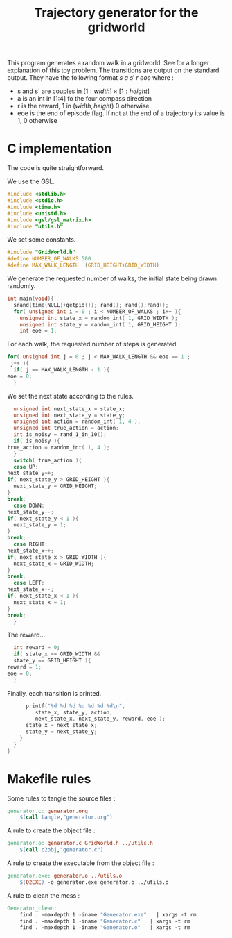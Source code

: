 #+TITLE: Trajectory generator for the gridworld

This program generates a random walk in a gridworld. See \cite{ng2000algorithms} for a longer explanation of this toy problem. The transitions are output on the standard output. They have the following format $s~a~s'~r~eoe$ where : 
 - s and s' are couples in $[1:width] \times [1:height]$
 - a is an int in [1:4] fo the four compass direction
 - r is the reward, 1 in $(width,height)$ 0 otherwise
 - eoe is the end of episode flag. If not at the end of a trajectory its value is 1, 0 otherwise
* C implementation
The code is quite straightforward.

We use the GSL.
#+begin_src c :tangle generator.c :main no
#include <stdlib.h>
#include <stdio.h>
#include <time.h>
#include <unistd.h>
#include <gsl/gsl_matrix.h>
#include "utils.h"
#+end_src

We set some constants.
#+begin_src c :tangle generator.c :main no
#include "GridWorld.h"
#define NUMBER_OF_WALKS 500
#define MAX_WALK_LENGTH  (GRID_HEIGHT+GRID_WIDTH)
#+end_src

We generate the requested number of walks, the initial state being drawn randomly.
#+begin_src c :tangle generator.c :main no
int main(void){
  srand(time(NULL)+getpid()); rand(); rand();rand();
  for( unsigned int i = 0 ; i < NUMBER_OF_WALKS ; i++ ){
    unsigned int state_x = random_int( 1, GRID_WIDTH );
    unsigned int state_y = random_int( 1, GRID_HEIGHT );
    int eoe = 1;
#+end_src
For each walk, the requested number of steps is generated.
#+begin_src c :tangle generator.c :main no
    for( unsigned int j = 0 ; j < MAX_WALK_LENGTH && eoe == 1 ; 
	 j++ ){
      if( j == MAX_WALK_LENGTH - 1 ){
	eoe = 0;
      }
#+end_src

We set the next state according to the rules.
#+begin_src c :tangle generator.c :main no
      unsigned int next_state_x = state_x;
      unsigned int next_state_y = state_y;
      unsigned int action = random_int( 1, 4 );
      unsigned int true_action = action;
      int is_noisy = rand_1_in_10();
      if( is_noisy ){
	true_action = random_int( 1, 4 );
      }
      switch( true_action ){
      case UP:
	next_state_y++;
	if( next_state_y > GRID_HEIGHT ){
	  next_state_y = GRID_HEIGHT;
	}
	break;
      case DOWN:
	next_state_y--;
	if( next_state_y < 1 ){
	  next_state_y = 1;
	}
	break;
      case RIGHT:
	next_state_x++;
	if( next_state_x > GRID_WIDTH ){
	  next_state_x = GRID_WIDTH;
	}
	break;
      case LEFT:
	next_state_x--;
	if( next_state_x < 1 ){
	  next_state_x = 1;
	}
	break;
      }
#+end_src

The reward...
#+begin_src c :tangle generator.c :main no
      int reward = 0;
      if( state_x == GRID_WIDTH && 
	  state_y == GRID_HEIGHT ){
	reward = 1;
	eoe = 0;
      }
#+end_src

Finally, each transition is printed.
#+begin_src c :tangle generator.c :main no
      printf("%d %d %d %d %d %d %d\n",
	     state_x, state_y, action, 
	     next_state_x, next_state_y, reward, eoe );
      state_x = next_state_x;
      state_y = next_state_y;
    }
  }
}
#+end_src
* Makefile rules
  Some rules to tangle the source files :
  #+srcname: Generator_code_make
  #+begin_src makefile
generator.c: generator.org 
	$(call tangle,"generator.org")
  #+end_src

   A rule to create the object file :
  #+srcname: Generator_c2o_make
  #+begin_src makefile
generator.o: generator.c GridWorld.h ../utils.h 
	$(call c2obj,"generator.c")
  #+end_src

   A rule to create the executable from the object file :
#+srcname: Generator_o2exe_make
#+begin_src makefile
generator.exe: generator.o ../utils.o
	$(O2EXE) -o generator.exe generator.o ../utils.o
#+end_src


   A rule to clean the mess :
  #+srcname: Generator_clean_make
  #+begin_src makefile
Generator_clean:
	find . -maxdepth 1 -iname "Generator.exe"   | xargs -t rm
	find . -maxdepth 1 -iname "Generator.c"   | xargs -t rm 
	find . -maxdepth 1 -iname "Generator.o"   | xargs -t rm
  #+end_src

